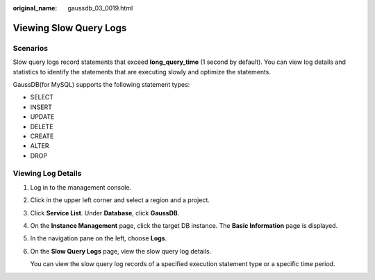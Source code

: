 :original_name: gaussdb_03_0019.html

.. _gaussdb_03_0019:

Viewing Slow Query Logs
=======================

Scenarios
---------

Slow query logs record statements that exceed **long_query_time** (1 second by default). You can view log details and statistics to identify the statements that are executing slowly and optimize the statements.

GaussDB(for MySQL) supports the following statement types:

-  SELECT
-  INSERT
-  UPDATE
-  DELETE
-  CREATE
-  ALTER
-  DROP

Viewing Log Details
-------------------

#. Log in to the management console.

#. Click |image1| in the upper left corner and select a region and a project.

#. Click **Service List**. Under **Database**, click **GaussDB**.

#. On the **Instance Management** page, click the target DB instance. The **Basic Information** page is displayed.

#. In the navigation pane on the left, choose **Logs**.

#. On the **Slow Query Logs** page, view the slow query log details.

   You can view the slow query log records of a specified execution statement type or a specific time period.

.. |image1| image:: /_static/images/en-us_image_0000001400783488.png
